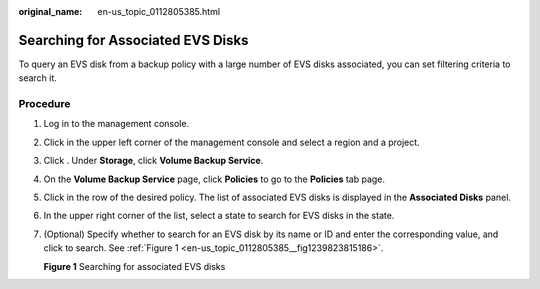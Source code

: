 :original_name: en-us_topic_0112805385.html

.. _en-us_topic_0112805385:

Searching for Associated EVS Disks
==================================

To query an EVS disk from a backup policy with a large number of EVS disks associated, you can set filtering criteria to search it.

**Procedure**
-------------

#. Log in to the management console.

#. Click |image1| in the upper left corner of the management console and select a region and a project.

#. Click |image2|. Under **Storage**, click **Volume Backup Service**.

#. On the **Volume Backup Service** page, click **Policies** to go to the **Policies** tab page.

#. Click |image3| in the row of the desired policy. The list of associated EVS disks is displayed in the **Associated Disks** panel.

#. In the upper right corner of the list, select a state to search for EVS disks in the state.

#. (Optional) Specify whether to search for an EVS disk by its name or ID and enter the corresponding value, and click |image4| to search. See :ref:`Figure 1 <en-us_topic_0112805385__fig1239823815186>`.

   .. _en-us_topic_0112805385__fig1239823815186:

   **Figure 1** Searching for associated EVS disks

   |image5|

.. |image1| image:: /_static/images/en-us_image_0148548673.png
.. |image2| image:: /_static/images/en-us_image_0128947790.png
.. |image3| image:: /_static/images/en-us_image_0148563132.png
.. |image4| image:: /_static/images/en-us_image_0148561644.png
.. |image5| image:: /_static/images/en-us_image_0142058549.png
